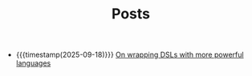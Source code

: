 #+TITLE: Posts

- {{{timestamp(2025-09-18)}}} [[file:universal_need_for_abstraction.org][On wrapping DSLs with more powerful languages]]